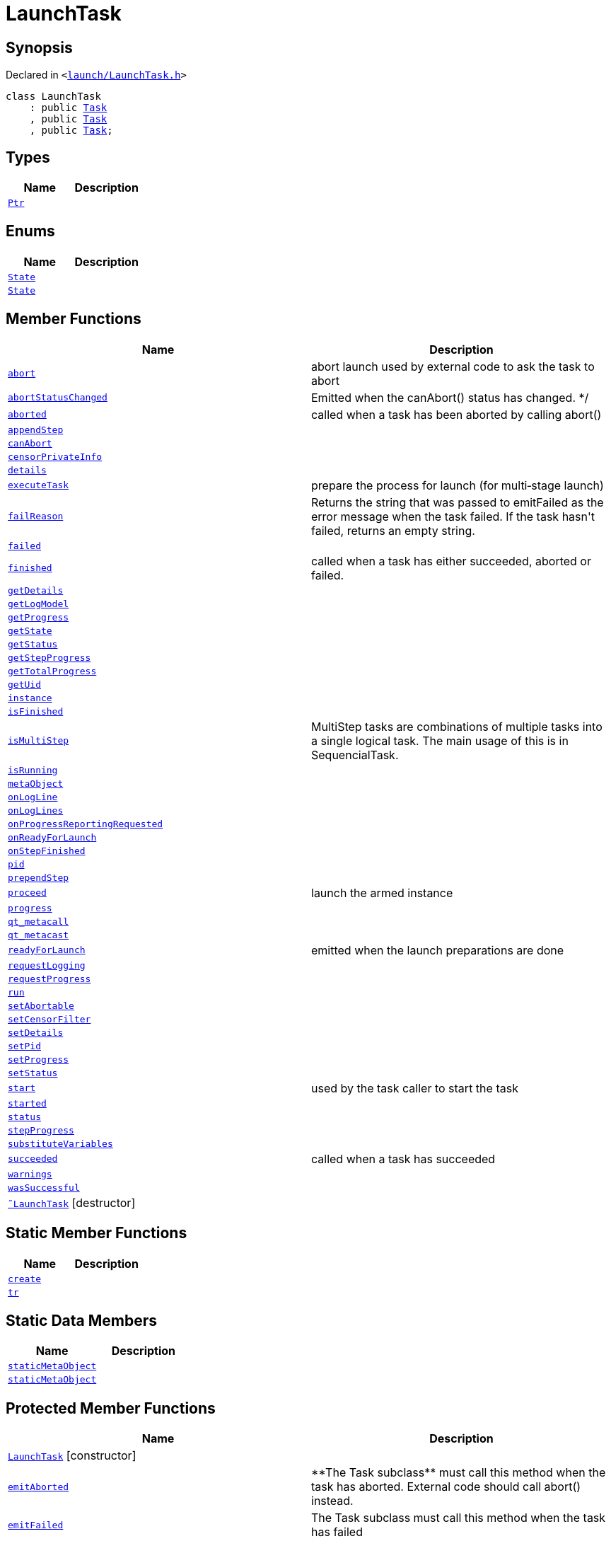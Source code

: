 [#LaunchTask]
= LaunchTask
:relfileprefix: 
:mrdocs:


== Synopsis

Declared in `&lt;https://github.com/PrismLauncher/PrismLauncher/blob/develop/launcher/launch/LaunchTask.h#L47[launch&sol;LaunchTask&period;h]&gt;`

[source,cpp,subs="verbatim,replacements,macros,-callouts"]
----
class LaunchTask
    : public xref:Task.adoc[Task]
    , public xref:Task.adoc[Task]
    , public xref:Task.adoc[Task];
----

== Types
[cols=2]
|===
| Name | Description 

| xref:Task/Ptr.adoc[`Ptr`] 
| 

|===
== Enums
[cols=2]
|===
| Name | Description 

| xref:Task/State.adoc[`State`] 
| 

| xref:LaunchTask/State.adoc[`State`] 
| 

|===
== Member Functions
[cols=2]
|===
| Name | Description 

| xref:Task/abort.adoc[`abort`] 
| abort launch
used by external code to ask the task to abort



| xref:Task/abortStatusChanged.adoc[`abortStatusChanged`] 
| Emitted when the canAbort() status has changed&period; &ast;&sol;



| xref:Task/aborted.adoc[`aborted`] 
| called when a task has been aborted by calling abort()



| xref:LaunchTask/appendStep.adoc[`appendStep`] 
| 

| xref:Task/canAbort.adoc[`canAbort`] 
| 
| xref:LaunchTask/censorPrivateInfo.adoc[`censorPrivateInfo`] 
| 

| xref:Task/details.adoc[`details`] 
| 

| xref:LaunchTask/executeTask.adoc[`executeTask`] 
| prepare the process for launch (for multi&hyphen;stage launch)

| xref:Task/failReason.adoc[`failReason`] 
| Returns the string that was passed to emitFailed as the error message when the task failed&period;
If the task hasn&apos;t failed, returns an empty string&period;



| xref:Task/failed.adoc[`failed`] 
| 

| xref:Task/finished.adoc[`finished`] 
| called when a task has either succeeded, aborted or failed&period;



| xref:Task/getDetails.adoc[`getDetails`] 
| 

| xref:LaunchTask/getLogModel.adoc[`getLogModel`] 
| 

| xref:Task/getProgress.adoc[`getProgress`] 
| 

| xref:Task/getState.adoc[`getState`] 
| 

| xref:Task/getStatus.adoc[`getStatus`] 
| 

| xref:Task/getStepProgress.adoc[`getStepProgress`] 
| 

| xref:Task/getTotalProgress.adoc[`getTotalProgress`] 
| 

| xref:Task/getUid.adoc[`getUid`] 
| 

| xref:LaunchTask/instance.adoc[`instance`] 
| 

| xref:Task/isFinished.adoc[`isFinished`] 
| 

| xref:Task/isMultiStep.adoc[`isMultiStep`] 
| MultiStep tasks are combinations of multiple tasks into a single logical task&period;
The main usage of this is in SequencialTask&period;



| xref:Task/isRunning.adoc[`isRunning`] 
| 

| xref:Task/metaObject.adoc[`metaObject`] 
| 
| xref:LaunchTask/onLogLine.adoc[`onLogLine`] 
| 

| xref:LaunchTask/onLogLines.adoc[`onLogLines`] 
| 

| xref:LaunchTask/onProgressReportingRequested.adoc[`onProgressReportingRequested`] 
| 

| xref:LaunchTask/onReadyForLaunch.adoc[`onReadyForLaunch`] 
| 

| xref:LaunchTask/onStepFinished.adoc[`onStepFinished`] 
| 

| xref:LaunchTask/pid.adoc[`pid`] 
| 

| xref:LaunchTask/prependStep.adoc[`prependStep`] 
| 

| xref:LaunchTask/proceed.adoc[`proceed`] 
| launch the armed instance

| xref:Task/progress.adoc[`progress`] 
| 

| xref:Task/qt_metacall.adoc[`qt&lowbar;metacall`] 
| 
| xref:Task/qt_metacast.adoc[`qt&lowbar;metacast`] 
| 
| xref:LaunchTask/readyForLaunch.adoc[`readyForLaunch`] 
| emitted when the launch preparations are done

| xref:LaunchTask/requestLogging.adoc[`requestLogging`] 
| 

| xref:LaunchTask/requestProgress.adoc[`requestProgress`] 
| 

| xref:Task/run.adoc[`run`] 
| 

| xref:Task/setAbortable.adoc[`setAbortable`] 
| 

| xref:LaunchTask/setCensorFilter.adoc[`setCensorFilter`] 
| 

| xref:Task/setDetails.adoc[`setDetails`] 
| 

| xref:LaunchTask/setPid.adoc[`setPid`] 
| 

| xref:Task/setProgress.adoc[`setProgress`] 
| 

| xref:Task/setStatus.adoc[`setStatus`] 
| 

| xref:Task/start.adoc[`start`] 
| used by the task caller to start the task



| xref:Task/started.adoc[`started`] 
| 

| xref:Task/status.adoc[`status`] 
| 

| xref:Task/stepProgress.adoc[`stepProgress`] 
| 

| xref:LaunchTask/substituteVariables.adoc[`substituteVariables`] 
| 

| xref:Task/succeeded.adoc[`succeeded`] 
| called when a task has succeeded



| xref:Task/warnings.adoc[`warnings`] 
| 

| xref:Task/wasSuccessful.adoc[`wasSuccessful`] 
| 

| xref:LaunchTask/2destructor.adoc[`&tilde;LaunchTask`] [.small]#[destructor]#
| 

|===
== Static Member Functions
[cols=2]
|===
| Name | Description 

| xref:LaunchTask/create.adoc[`create`] 
| 

| xref:Task/tr.adoc[`tr`] 
| 
|===
== Static Data Members
[cols=2]
|===
| Name | Description 

| xref:Task/staticMetaObject.adoc[`staticMetaObject`] 
| 

| xref:LaunchTask/staticMetaObject.adoc[`staticMetaObject`] 
| 

|===

== Protected Member Functions
[cols=2]
|===
| Name | Description 

| xref:LaunchTask/2constructor.adoc[`LaunchTask`]         [.small]#[constructor]#
| 

| xref:Task/emitAborted.adoc[`emitAborted`] 
| &ast;&ast;The Task subclass&ast;&ast; must call this method when the task has aborted&period; External code should call abort() instead&period;



| xref:Task/emitFailed.adoc[`emitFailed`] 
| The Task subclass must call this method when the task has failed



| xref:Task/emitSucceeded.adoc[`emitSucceeded`] 
| The Task subclass must call this method when the task has succeeded



| xref:Task/executeTask.adoc[`executeTask`] 
| The task subclass must implement this method&period; This method is called to start to run the task&period;
The task is not finished when this method returns&period; the subclass must manually call emitSucceeded() or emitFailed() instead&period;



| xref:LaunchTask/init.adoc[`init`] 
| 

| xref:Task/logWarning.adoc[`logWarning`] 
| 

| xref:Task/propagateStepProgress.adoc[`propagateStepProgress`] 
| 

|===
== Protected Data Members
[cols=2]
|===
| Name | Description 

| xref:LaunchTask/currentStep.adoc[`currentStep`] 
| 

| xref:Task/m_Warnings.adoc[`m&lowbar;Warnings`] 
| 

| xref:LaunchTask/m_censorFilter.adoc[`m&lowbar;censorFilter`] 
| 

| xref:Task/m_details.adoc[`m&lowbar;details`] 
| 

| xref:Task/m_failReason.adoc[`m&lowbar;failReason`] 
| 

| xref:LaunchTask/m_instance.adoc[`m&lowbar;instance`] 
| 

| xref:LaunchTask/m_logModel.adoc[`m&lowbar;logModel`] 
| 

| xref:LaunchTask/m_pid.adoc[`m&lowbar;pid`] 
| 

| xref:Task/m_progress.adoc[`m&lowbar;progress`] 
| 

| xref:Task/m_progressTotal.adoc[`m&lowbar;progressTotal`] 
| 

| xref:Task/m_show_debug.adoc[`m&lowbar;show&lowbar;debug`] 
| 

| xref:Task/m_state.adoc[`m&lowbar;state`] 
| 

| xref:Task/m_status.adoc[`m&lowbar;status`] 
| 

| xref:LaunchTask/m_steps.adoc[`m&lowbar;steps`] 
| 

| xref:LaunchTask/state.adoc[`state`] 
| 

|===




[.small]#Created with https://www.mrdocs.com[MrDocs]#
